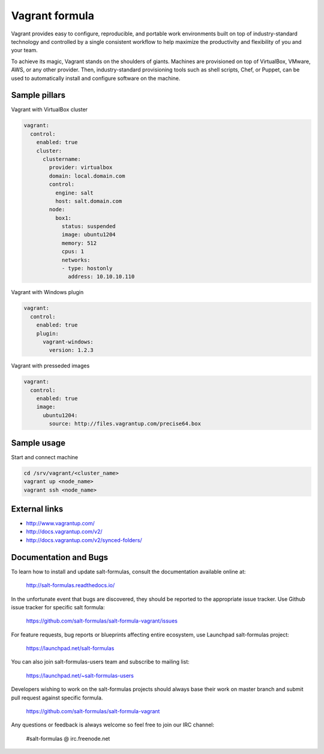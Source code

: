 
===============
Vagrant formula
===============

Vagrant provides easy to configure, reproducible, and portable work
environments built on top of industry-standard technology and controlled by a
single consistent workflow to help maximize the productivity and flexibility
of you and your team.

To achieve its magic, Vagrant stands on the shoulders of giants. Machines are
provisioned on top of VirtualBox, VMware, AWS, or any other provider. Then,
industry-standard provisioning tools such as shell scripts, Chef, or Puppet,
can be used to automatically install and configure software on the machine.


Sample pillars
==============

Vagrant with VirtualBox cluster

.. code-block:: yaml

    vagrant:
      control:
        enabled: true
        cluster:
          clustername:
            provider: virtualbox
            domain: local.domain.com
            control:
              engine: salt
              host: salt.domain.com
            node:
              box1:
                status: suspended
                image: ubuntu1204
                memory: 512
                cpus: 1
                networks:
                - type: hostonly
                  address: 10.10.10.110

Vagrant with Windows plugin

.. code-block:: yaml

    vagrant:
      control:
        enabled: true
        plugin:
          vagrant-windows:
            version: 1.2.3

Vagrant with presseded images

.. code-block:: yaml

    vagrant:
      control:
        enabled: true
        image:
          ubuntu1204:
            source: http://files.vagrantup.com/precise64.box


Sample usage
============

Start and connect machine

.. code-block:: bash

    cd /srv/vagrant/<cluster_name>
    vagrant up <node_name>
    vagrant ssh <node_name>


External links
==============

* http://www.vagrantup.com/
* http://docs.vagrantup.com/v2/
* http://docs.vagrantup.com/v2/synced-folders/


Documentation and Bugs
======================

To learn how to install and update salt-formulas, consult the documentation
available online at:

    http://salt-formulas.readthedocs.io/

In the unfortunate event that bugs are discovered, they should be reported to
the appropriate issue tracker. Use Github issue tracker for specific salt
formula:

    https://github.com/salt-formulas/salt-formula-vagrant/issues

For feature requests, bug reports or blueprints affecting entire ecosystem,
use Launchpad salt-formulas project:

    https://launchpad.net/salt-formulas

You can also join salt-formulas-users team and subscribe to mailing list:

    https://launchpad.net/~salt-formulas-users

Developers wishing to work on the salt-formulas projects should always base
their work on master branch and submit pull request against specific formula.

    https://github.com/salt-formulas/salt-formula-vagrant

Any questions or feedback is always welcome so feel free to join our IRC
channel:

    #salt-formulas @ irc.freenode.net
